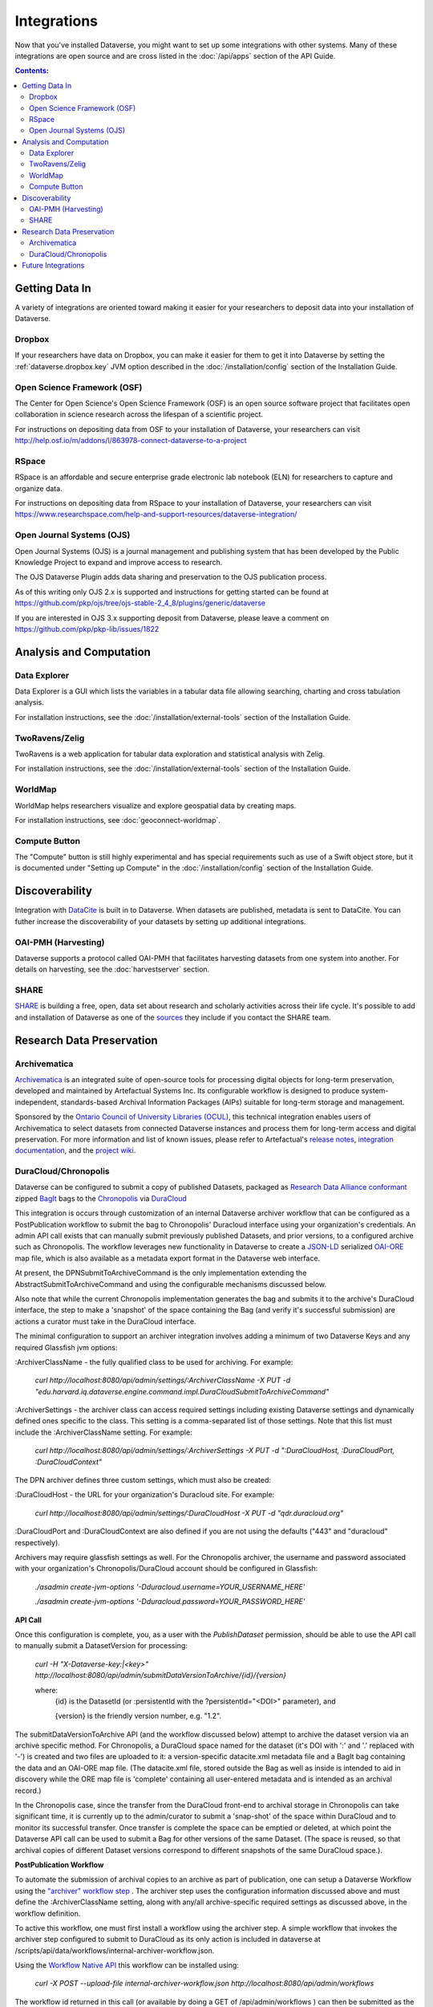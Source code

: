 Integrations
============

Now that you've installed Dataverse, you might want to set up some integrations with other systems. Many of these integrations are open source and are cross listed in the :doc:`/api/apps` section of the API Guide.

.. contents:: Contents:
	:local:

Getting Data In
---------------

A variety of integrations are oriented toward making it easier for your researchers to deposit data into your installation of Dataverse.

Dropbox
+++++++

If your researchers have data on Dropbox, you can make it easier for them to get it into Dataverse by setting the :ref:`dataverse.dropbox.key` JVM option described in the :doc:`/installation/config` section of the Installation Guide.

Open Science Framework (OSF)
++++++++++++++++++++++++++++

The Center for Open Science's Open Science Framework (OSF) is an open source software project that facilitates open collaboration in science research across the lifespan of a scientific project. 

For instructions on depositing data from OSF to your installation of Dataverse, your researchers can visit http://help.osf.io/m/addons/l/863978-connect-dataverse-to-a-project 

RSpace
++++++

RSpace is an affordable and secure enterprise grade electronic lab notebook (ELN) for researchers to capture and organize data.

For instructions on depositing data from RSpace to your installation of Dataverse, your researchers can visit https://www.researchspace.com/help-and-support-resources/dataverse-integration/

Open Journal Systems (OJS)
++++++++++++++++++++++++++

Open Journal Systems (OJS) is a journal management and publishing system that has been developed by the Public Knowledge Project to expand and improve access to research.

The OJS Dataverse Plugin adds data sharing and preservation to the OJS publication process.

As of this writing only OJS 2.x is supported and instructions for getting started can be found at https://github.com/pkp/ojs/tree/ojs-stable-2_4_8/plugins/generic/dataverse

If you are interested in OJS 3.x supporting deposit from Dataverse, please leave a comment on https://github.com/pkp/pkp-lib/issues/1822

Analysis and Computation
------------------------

Data Explorer
+++++++++++++

Data Explorer is a GUI which lists the variables in a tabular data file allowing searching, charting and cross tabulation analysis. 

For installation instructions, see the :doc:`/installation/external-tools` section of the Installation Guide.

TwoRavens/Zelig
+++++++++++++++

TwoRavens is a web application for tabular data exploration and statistical analysis with Zelig.

For installation instructions, see the :doc:`/installation/external-tools` section of the Installation Guide.

WorldMap
++++++++

WorldMap helps researchers visualize and explore geospatial data by creating maps.

For installation instructions, see :doc:`geoconnect-worldmap`.

Compute Button
++++++++++++++

The "Compute" button is still highly experimental and has special requirements such as use of a Swift object store, but it is documented under "Setting up Compute" in the :doc:`/installation/config` section of the Installation Guide.

Discoverability
---------------

Integration with `DataCite <https://datacite.org>`_ is built in to Dataverse. When datasets are published, metadata is sent to DataCite. You can futher increase the discoverability of your datasets by setting up additional integrations.

OAI-PMH (Harvesting)
++++++++++++++++++++

Dataverse supports a protocol called OAI-PMH that facilitates harvesting datasets from one system into another. For details on harvesting, see the :doc:`harvestserver` section.

SHARE
+++++

`SHARE <http://www.share-research.org>`_ is building a free, open, data set about research and scholarly activities across their life cycle. It's possible to add and installation of Dataverse as one of the `sources <https://share.osf.io/sources>`_ they include if you contact the SHARE team.


Research Data Preservation
--------------------------

Archivematica
+++++++++++++

`Archivematica <https://www.archivematica.org>`_ is an integrated suite of open-source tools for processing digital objects for long-term preservation, developed and maintained by Artefactual Systems Inc. Its configurable workflow is designed to produce system-independent, standards-based Archival Information Packages (AIPs) suitable for long-term storage and management. 

Sponsored by the `Ontario Council of University Libraries (OCUL) <https://ocul.on.ca/>`_, this technical integration enables users of Archivematica to select datasets from connected Dataverse instances and process them for long-term access and digital preservation. For more information and list of known issues, please refer to Artefactual's `release notes <https://wiki.archivematica.org/Archivematica_1.8_and_Storage_Service_0.13_release_notes>`_, `integration documentation <https://www.archivematica.org/en/docs/archivematica-1.8/user-manual/transfer/dataverse/>`_, and the `project wiki <https://wiki.archivematica.org/Dataverse>`_.

DuraCloud/Chronopolis
+++++++++++++++++++++

Dataverse can be configured to submit a copy of published Datasets, packaged as `Research Data Alliance conformant <https://www.rd-alliance.org/system/files/Research%20Data%20Repository%20Interoperability%20WG%20-%20Final%20Recommendations_reviewed_0.pdf>`_ zipped `BagIt <https://tools.ietf.org/html/draft-kunze-bagit-17>`_ bags to the `Chronopolis <https://libraries.ucsd.edu/chronopolis/>`_ via `DuraCloud <https://duraspace.org/duracloud/>`_

This integration is occurs through customization of an internal Dataverse archiver workflow that can be configured as a PostPublication workflow to submit the bag to Chronopolis' Duracloud interface using your organization's credentials. An admin API call exists that can manually submit previously published Datasets, and prior versions, to a configured archive such as Chronopolis. The workflow leverages new functionality in Dataverse to create a `JSON-LD <http://www.openarchives.org/ore/0.9/jsonld>`_ serialized `OAI-ORE <https://www.openarchives.org/ore/>`_ map file, which is also available as a metadata export format in the Dataverse web interface.

At present, the DPNSubmitToArchiveCommand is the only implementation extending the AbstractSubmitToArchiveCommand and using the configurable mechanisms discussed below.

Also note that while the current Chronopolis implementation generates the bag and submits it to the archive's DuraCloud interface, the step to make a 'snapshot' of the space containing the Bag (and verify it's successful submission) are actions a curator must take in the DuraCloud interface.

The minimal configuration to support an archiver integration involves adding a minimum of two Dataverse Keys and any required Glassfish jvm options\:

\:ArchiverClassName - the fully qualified class to be used for archiving. For example: 

    `curl http://localhost:8080/api/admin/settings/:ArchiverClassName -X PUT -d "edu.harvard.iq.dataverse.engine.command.impl.DuraCloudSubmitToArchiveCommand"`

\:ArchiverSettings - the archiver class can access required settings including existing Dataverse settings and dynamically defined ones specific to the class. This setting is a comma-separated list of those settings. Note that this list must include the \:ArchiverClassName setting. For example: 

    `curl http://localhost:8080/api/admin/settings/:ArchiverSettings -X PUT -d ":DuraCloudHost, :DuraCloudPort, :DuraCloudContext"`

The DPN archiver defines three custom settings, which must also be created:

\:DuraCloudHost - the URL for your organization's Duracloud site. For example: 

    `curl http://localhost:8080/api/admin/settings/:DuraCloudHost -X PUT -d "qdr.duracloud.org"`

:DuraCloudPort and :DuraCloudContext are also defined if you are not using the defaults ("443" and "duracloud" respectively).

Archivers may require glassfish settings as well. For the Chronopolis archiver, the username and password associated with your organization's Chronopolis/DuraCloud account should be configured in Glassfish:

    `./asadmin create-jvm-options '-Dduracloud.username=YOUR_USERNAME_HERE'`
    
    `./asadmin create-jvm-options '-Dduracloud.password=YOUR_PASSWORD_HERE'`

**API Call**

Once this configuration is complete, you, as a user with the *PublishDataset* permission, should be able to use the API call to manually submit a DatasetVersion for processing:

    `curl -H "X-Dataverse-key:|<key>" http://localhost:8080/api/admin/submitDataVersionToArchive/{id}/{version}`
    
    where:
     {id} is the DatasetId (or :persistentId with the ?persistentId="\<DOI\>" parameter), and

     {version} is the friendly version number, e.g. "1.2".
     
The submitDataVersionToArchive API (and the workflow discussed below) attempt to archive the dataset version via an archive specific method. For Chronopolis, a DuraCloud space named for the dataset (it's DOI with ':' and '.' replaced with '-') is created and two files are uploaded to it: a version-specific datacite.xml metadata file and a BagIt bag containing the data and an OAI-ORE map file. (The datacite.xml file, stored outside the Bag as well as inside is intended to aid in discovery while the ORE map file is 'complete' containing all user-entered metadata and is intended as an archival record.)

In the Chronopolis case, since the transfer from the DuraCloud front-end to archival storage in Chronopolis can take significant time, it is currently up to the admin/curator to submit a 'snap-shot' of the space within DuraCloud and to monitor its successful transfer. Once transfer is complete the space can be emptied or deleted, at which point the Dataverse API call can be used to submit a Bag for other versions of the same Dataset. (The space is reused, so that archival copies of different Dataset versions correspond to different snapshots of the same DuraCloud space.).

**PostPublication Workflow**

To automate the submission of archival copies to an archive as part of publication, one can setup a Dataverse Workflow using the `"archiver" workflow step <http://guides.dataverse.org/en/latest/developers/workflows.html>`_
. The archiver step uses the configuration information discussed above and must define the \:ArchiverClassName setting, along with any/all archive-specific required settings as discussed above, in the workflow definition.

To active this workflow, one must first install a workflow using the archiver step. A simple workflow that invokes the archiver step configured to submit to DuraCloud as its only action is included in dataverse at /scripts/api/data/workflows/internal-archiver-workflow.json.

Using the `Workflow Native API <http://guides.dataverse.org/en/latest/api/native-api.html#id114>`_ this workflow can be installed using:

    `curl -X POST --upload-file internal-archiver-workflow.json http://localhost:8080/api/admin/workflows`
    
The workflow id returned in this call (or available by doing a GET of /api/admin/workflows ) can then be submitted as the default PostPublication workflow:

    `curl -X PUT -d {id} http://localhost:8080/api/admin/workflows/default/PostPublishDataset`

Once these steps are taken, new publication requests will automatically trigger submission of an archival copy to the specified archiver, Chronopolis' DuraCloud component in this example. For Chronopolis, as when using the API, it is currently the admin's responsibility to snap-shot the DuraCloud space and monitor the result. Failure of the workflow, (e.g. if DuraCloud is unavailable, the configuration is wrong, or the space for this dataset already exists due to a prior publication action or use of the API), will create a failure message but will not affect publication itself.  
 
Future Integrations
-------------------

The `Dataverse roadmap <https://dataverse.org/goals-roadmap-and-releases>`_ is a good place to see integrations that the core Dataverse team is working on.

The `Dev Efforts by the Dataverse Community <https://docs.google.com/spreadsheets/d/1pl9U0_CtWQ3oz6ZllvSHeyB0EG1M_vZEC_aZ7hREnhE/edit?usp=sharing>`_ spreadsheet is the best way to track integrations that are being worked on by the Dataverse community.

Please help us keep this page up to date making a pull request! To get started, see the :doc:`/developers/documentation` section of the Developer Guide.
